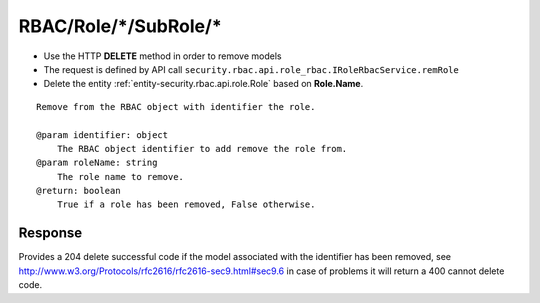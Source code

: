 .. _reuqest-DELETE-RBAC/Role/*/SubRole/*:

**RBAC/Role/*/SubRole/***
==========================================================

* Use the HTTP **DELETE** method in order to remove models
* The request is defined by API call ``security.rbac.api.role_rbac.IRoleRbacService.remRole``
* Delete the entity :ref:`entity-security.rbac.api.role.Role` based on **Role.Name**.


::

   Remove from the RBAC object with identifier the role. 
   
   @param identifier: object
       The RBAC object identifier to add remove the role from.
   @param roleName: string
       The role name to remove.
   @return: boolean
       True if a role has been removed, False otherwise.


Response
-------------------------------------
Provides a 204 delete successful code if the model associated with the identifier has been removed, see http://www.w3.org/Protocols/rfc2616/rfc2616-sec9.html#sec9.6 in case
of problems it will return a 400 cannot delete code.